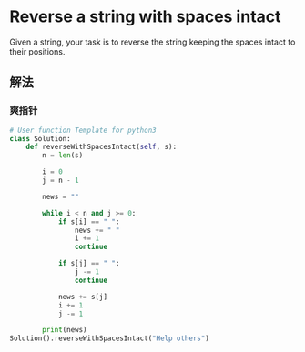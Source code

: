 * Reverse a string with spaces intact
Given a string, your task is to reverse the string keeping the spaces intact to their positions.

** 解法
*** 爽指针
#+begin_src python :results output
# User function Template for python3
class Solution:
    def reverseWithSpacesIntact(self, s):
        n = len(s)

        i = 0
        j = n - 1

        news = ""

        while i < n and j >= 0:
            if s[i] == " ":
                news += " "
                i += 1
                continue

            if s[j] == " ":
                j -= 1
                continue

            news += s[j]
            i += 1
            j -= 1

        print(news)
Solution().reverseWithSpacesIntact("Help others")
#+end_src

#+RESULTS:
: sreh topleH
